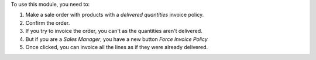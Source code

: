 To use this module, you need to:

#. Make a sale order with products with a `delivered quantities` invoice policy.
#. Confirm the order.
#. If you try to invoice the order, you can't as the quantities aren't delivered.
#. But if you are a `Sales Manager`, you have a new button *Force Invoice Policy*
#. Once clicked, you can invoice all the lines as if they were already delivered.
